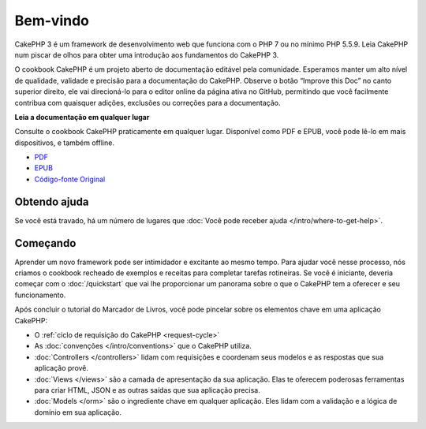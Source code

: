 Bem-vindo
#########

CakePHP 3 é um framework de desenvolvimento web que funciona com o PHP 7 ou no
mínimo PHP 5.5.9. Leia CakePHP num piscar de olhos para obter uma introdução aos
fundamentos do CakePHP 3.

O cookbook CakePHP é um projeto aberto de documentação editável pela comunidade.
Esperamos manter um alto nível de qualidade, validade e precisão para a
documentação do CakePHP. Observe o botão “Improve this Doc” no canto superior
direito, ele vai direcioná-lo para o editor online da página ativa no GitHub,
permitindo que você facilmente contribua com quaisquer adições, exclusões ou
correções para a documentação.

.. container:: offline-download

    **Leia a documentação em qualquer lugar**

    .. image:: /_static/img/read-the-book.jpg

    Consulte o cookbook CakePHP praticamente em qualquer lugar. Disponível como
    PDF e EPUB, você pode lê-lo em mais dispositivos, e também offline.

    - `PDF <../_downloads/pt/CakePHPCookbook.pdf>`_
    - `EPUB <../_downloads/pt/CakePHPCookbook.epub>`_
    - `Código-fonte Original <http://github.com/cakephp/docs>`_

Obtendo ajuda
=============

Se você está travado, há um número de lugares que :doc:`Você pode receber ajuda
</intro/where-to-get-help>`.

Começando
=========

Aprender um novo framework pode ser intimidador e excitante ao mesmo tempo. Para
ajudar você nesse processo, nós criamos o cookbook recheado de exemplos e
receitas para completar tarefas rotineiras. Se você é iniciante, deveria começar
com o :doc:`/quickstart` que vai lhe proporcionar um panorama sobre o que
o CakePHP tem a oferecer e seu funcionamento.

Após concluir o tutorial do Marcador de Livros, você pode pincelar sobre os
elementos chave em uma aplicação CakePHP:

* O :ref:`ciclo de requisição do CakePHP <request-cycle>`
* As :doc:`convenções </intro/conventions>` que o CakePHP
  utiliza.
* :doc:`Controllers </controllers>` lidam com requisições e coordenam seus
  modelos e as respostas que sua aplicação provê.
* :doc:`Views </views>` são a camada de apresentação da sua aplicação. Elas
  te oferecem poderosas ferramentas para criar HTML, JSON e as outras saídas
  que sua aplicação precisa.
* :doc:`Models </orm>` são o ingrediente chave em qualquer aplicação. Eles lidam
  com a validação e a lógica de domínio em sua aplicação.

.. meta::
    :title lang=pt: .. CakePHP Cookbook arquivo mestre de documentação, criado por
    :keywords lang=pt: modelo de documentos,documentação principal,camada de apresentação,documentação de projeto,guia rápido,código-fonte original,sphinx,liking,cookbook,validade,convenções,validação,cakephp,precisão,armazenamento e recuperação,coração,blog,projeto

